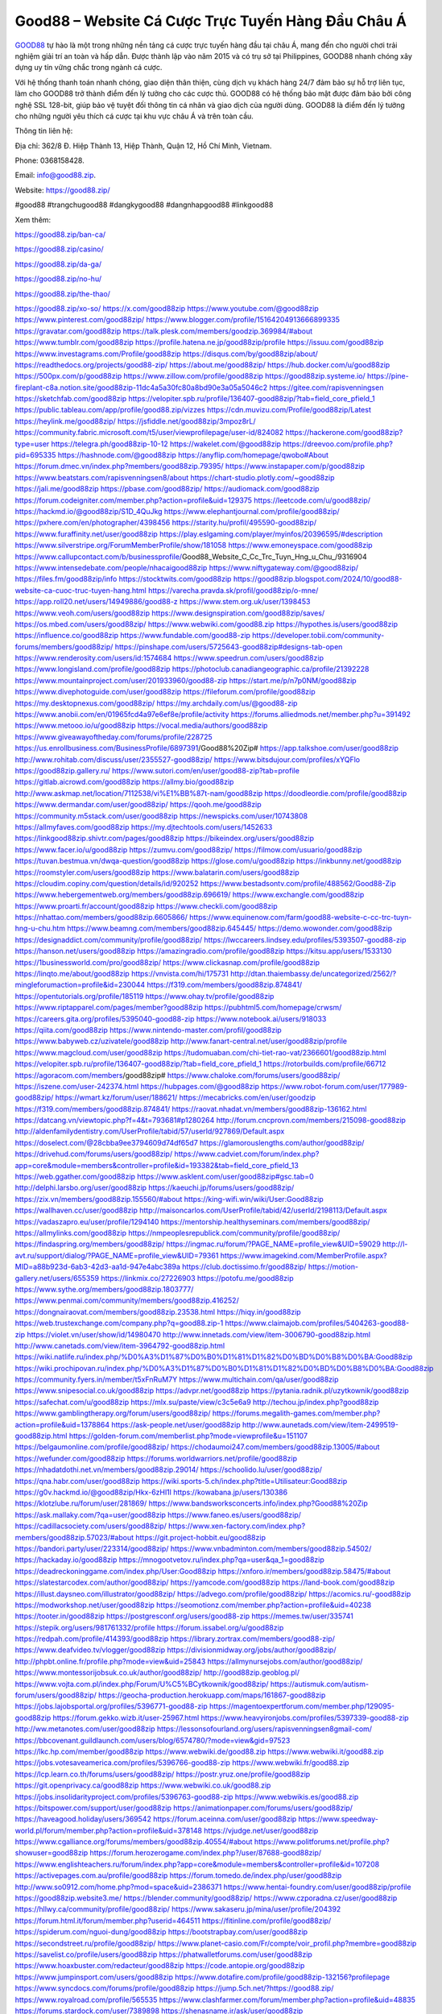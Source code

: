 Good88 – Website Cá Cược Trực Tuyến Hàng Đầu Châu Á
===================================

`GOOD88 <https://good88.zip/>`_ tự hào là một trong những nền tảng cá cược trực tuyến hàng đầu tại châu Á, mang đến cho người chơi trải nghiệm giải trí an toàn và hấp dẫn. Được thành lập vào năm 2015 và có trụ sở tại Philippines, GOOD88 nhanh chóng xây dựng uy tín vững chắc trong ngành cá cược. 

Với hệ thống thanh toán nhanh chóng, giao diện thân thiện, cùng dịch vụ khách hàng 24/7 đảm bảo sự hỗ trợ liên tục, làm cho GOOD88 trở thành điểm đến lý tưởng cho các cược thủ. GOOD88 có hệ thống bảo mật được đảm bảo bởi công nghệ SSL 128-bit, giúp bảo vệ tuyệt đối thông tin cá nhân và giao dịch của người dùng. GOOD88 là điểm đến lý tưởng cho những người yêu thích cá cược tại khu vực châu Á và trên toàn cầu.

Thông tin liên hệ: 

Địa chỉ: 362/8 Đ. Hiệp Thành 13, Hiệp Thành, Quận 12, Hồ Chí Minh, Vietnam. 

Phone: 0368158428. 

Email: info@good88.zip. 

Website: https://good88.zip/ 

#good88 #trangchugood88 #dangkygood88 #dangnhapgood88 #linkgood88

Xem thêm:

https://good88.zip/ban-ca/

https://good88.zip/casino/

https://good88.zip/da-ga/

https://good88.zip/no-hu/

https://good88.zip/the-thao/

https://good88.zip/xo-so/
https://x.com/good88zip
https://www.youtube.com/@good88zip
https://www.pinterest.com/good88zip/
https://www.blogger.com/profile/15164204913666899335
https://gravatar.com/good88zip
https://talk.plesk.com/members/goodzip.369984/#about
https://www.tumblr.com/good88zip
https://profile.hatena.ne.jp/good88zip/profile
https://issuu.com/good88zip
https://www.investagrams.com/Profile/good88zip
https://disqus.com/by/good88zip/about/
https://readthedocs.org/projects/good88-zip/
https://about.me/good88zip/
https://hub.docker.com/u/good88zip
https://500px.com/p/good88zip
https://www.zillow.com/profile/good88zip
https://good88zip.systeme.io/
https://pine-fireplant-c8a.notion.site/good88zip-11dc4a5a30fc80a8bd90e3a05a5046c2
https://gitee.com/rapisvenningsen
https://sketchfab.com/good88zip
https://velopiter.spb.ru/profile/136407-good88zip/?tab=field_core_pfield_1
https://public.tableau.com/app/profile/good88.zip/vizzes
https://cdn.muvizu.com/Profile/good88zip/Latest
https://heylink.me/good88zip/
https://jsfiddle.net/good88zip/3mpoz8rL/
https://community.fabric.microsoft.com/t5/user/viewprofilepage/user-id/824082
https://hackerone.com/good88zip?type=user
https://telegra.ph/good88zip-10-12
https://wakelet.com/@good88zip
https://dreevoo.com/profile.php?pid=695335
https://hashnode.com/@good88zip
https://anyflip.com/homepage/qwobo#About
https://forum.dmec.vn/index.php?members/good88zip.79395/
https://www.instapaper.com/p/good88zip
https://www.beatstars.com/rapisvenningsen8/about
https://chart-studio.plotly.com/~good88zip
https://jali.me/good88zip
https://pbase.com/good88zip/
https://audiomack.com/good88zip
https://forum.codeigniter.com/member.php?action=profile&uid=129375
https://leetcode.com/u/good88zip/
https://hackmd.io/@good88zip/S1D_4QuJkg
https://www.elephantjournal.com/profile/good88zip/
https://pxhere.com/en/photographer/4398456
https://starity.hu/profil/495590-good88zip/
https://www.furaffinity.net/user/good88zip
https://play.eslgaming.com/player/myinfos/20396595/#description
https://www.silverstripe.org/ForumMemberProfile/show/181058
https://www.emoneyspace.com/good88zip
https://www.callupcontact.com/b/businessprofile/Good88_Website_C_Cc_Trc_Tuyn_Hng_u_Chu_/9316904
https://www.intensedebate.com/people/nhacaigood88zip
https://www.niftygateway.com/@good88zip/
https://files.fm/good88zip/info
https://stocktwits.com/good88zip
https://good88zip.blogspot.com/2024/10/good88-website-ca-cuoc-truc-tuyen-hang.html
https://varecha.pravda.sk/profil/good88zip/o-mne/
https://app.roll20.net/users/14949886/good88-z
https://www.stem.org.uk/user/1398453
https://www.veoh.com/users/good88zip
https://www.designspiration.com/good88zip/saves/
https://os.mbed.com/users/good88zip/
https://www.webwiki.com/good88.zip
https://hypothes.is/users/good88zip
https://influence.co/good88zip
https://www.fundable.com/good88-zip
https://developer.tobii.com/community-forums/members/good88zip/
https://pinshape.com/users/5725643-good88zip#designs-tab-open
https://www.renderosity.com/users/id:1574684
https://www.speedrun.com/users/good88zip
https://www.longisland.com/profile/good88zip
https://photoclub.canadiangeographic.ca/profile/21392228
https://www.mountainproject.com/user/201933960/good88-zip
https://start.me/p/n7p0NM/good88zip
https://www.divephotoguide.com/user/good88zip
https://fileforum.com/profile/good88zip
https://my.desktopnexus.com/good88zip/
https://my.archdaily.com/us/@good88-zip
https://www.anobii.com/en/01965fcd4a97e6ef8e/profile/activity
https://forums.alliedmods.net/member.php?u=391492
https://www.metooo.io/u/good88zip
https://vocal.media/authors/good88zip
https://www.giveawayoftheday.com/forums/profile/228725
https://us.enrollbusiness.com/BusinessProfile/6897391/Good88%20Zip#
https://app.talkshoe.com/user/good88zip
http://www.rohitab.com/discuss/user/2355527-good88zip/
https://www.bitsdujour.com/profiles/xYQFlo
https://good88zip.gallery.ru/
https://www.sutori.com/en/user/good88-zip?tab=profile
https://gitlab.aicrowd.com/good88zip
https://allmy.bio/good88zip
http://www.askmap.net/location/7112538/vi%E1%BB%87t-nam/good88zip
https://doodleordie.com/profile/good88zip
https://www.dermandar.com/user/good88zip/
https://qooh.me/good88zip
https://community.m5stack.com/user/good88zip
https://newspicks.com/user/10743808
https://allmyfaves.com/good88zip
https://my.djtechtools.com/users/1452633
https://linkgood88zip.shivtr.com/pages/good88zip
https://bikeindex.org/users/good88zip
https://www.facer.io/u/good88zip
https://zumvu.com/good88zip/
https://filmow.com/usuario/good88zip
https://tuvan.bestmua.vn/dwqa-question/good88zip
https://glose.com/u/good88zip
https://inkbunny.net/good88zip
https://roomstyler.com/users/good88zip
https://www.balatarin.com/users/good88zip
https://cloudim.copiny.com/question/details/id/920252
https://www.bestadsontv.com/profile/488562/Good88-Zip
https://www.hebergementweb.org/members/good88zip.696619/
https://www.exchangle.com/good88zip
https://www.proarti.fr/account/good88zip
https://www.checkli.com/good88zip
https://nhattao.com/members/good88zip.6605866/
https://www.equinenow.com/farm/good88-website-c-cc-trc-tuyn-hng-u-chu.htm
https://www.beamng.com/members/good88zip.645445/
https://demo.wowonder.com/good88zip
https://designaddict.com/community/profile/good88zip/
https://lwccareers.lindsey.edu/profiles/5393507-good88-zip
https://hanson.net/users/good88zip
https://amazingradio.com/profile/good88zip
https://kitsu.app/users/1533130
https://1businessworld.com/pro/good88zip/
https://www.clickasnap.com/profile/good88zip
https://linqto.me/about/good88zip
https://vnvista.com/hi/175731
http://dtan.thaiembassy.de/uncategorized/2562/?mingleforumaction=profile&id=230044
https://f319.com/members/good88zip.874841/
https://opentutorials.org/profile/185119
https://www.ohay.tv/profile/good88zip
https://www.riptapparel.com/pages/member?good88zip
https://pubhtml5.com/homepage/crwsm/
https://careers.gita.org/profiles/5395040-good88-zip
https://www.notebook.ai/users/918033
https://qiita.com/good88zip
https://www.nintendo-master.com/profil/good88zip
https://www.babyweb.cz/uzivatele/good88zip
http://www.fanart-central.net/user/good88zip/profile
https://www.magcloud.com/user/good88zip
https://tudomuaban.com/chi-tiet-rao-vat/2366601/good88zip.html
https://velopiter.spb.ru/profile/136407-good88zip/?tab=field_core_pfield_1
https://rotorbuilds.com/profile/66712
https://agoracom.com/members/good88zip#
https://www.chaloke.com/forums/users/good88zip/
https://iszene.com/user-242374.html
https://hubpages.com/@good88zip
https://www.robot-forum.com/user/177989-good88zip/
https://wmart.kz/forum/user/188621/
https://mecabricks.com/en/user/goodzip
https://f319.com/members/good88zip.874841/
https://raovat.nhadat.vn/members/good88zip-136162.html
https://datcang.vn/viewtopic.php?f=4&t=793681#p1280264
http://forum.cncprovn.com/members/215098-good88zip
http://aldenfamilydentistry.com/UserProfile/tabid/57/userId/927869/Default.aspx
https://doselect.com/@28cbba9ee3794609d74df65d7
https://glamorouslengths.com/author/good88zip/
https://drivehud.com/forums/users/good88zip/
https://www.cadviet.com/forum/index.php?app=core&module=members&controller=profile&id=193382&tab=field_core_pfield_13
https://web.ggather.com/good88zip
https://www.asklent.com/user/good88zip#gsc.tab=0
http://delphi.larsbo.org/user/good88zip
https://kaeuchi.jp/forums/users/good88zip/
https://zix.vn/members/good88zip.155560/#about
https://king-wifi.win/wiki/User:Good88zip
https://wallhaven.cc/user/good88zip
http://maisoncarlos.com/UserProfile/tabid/42/userId/2198113/Default.aspx
https://vadaszapro.eu/user/profile/1294140
https://mentorship.healthyseminars.com/members/good88zip/
https://allmylinks.com/good88zip
https://nmpeoplesrepublick.com/community/profile/good88zip/
https://findaspring.org/members/good88zip/
https://ingmac.ru/forum/?PAGE_NAME=profile_view&UID=59029
http://l-avt.ru/support/dialog/?PAGE_NAME=profile_view&UID=79361
https://www.imagekind.com/MemberProfile.aspx?MID=a88b923d-6ab3-42d3-aa1d-947e4abc389a
https://club.doctissimo.fr/good88zip/
https://motion-gallery.net/users/655359
https://linkmix.co/27226903
https://potofu.me/good88zip
https://www.sythe.org/members/good88zip.1803777/
https://www.penmai.com/community/members/good88zip.416252/
https://dongnairaovat.com/members/good88zip.23538.html
https://hiqy.in/good88zip
https://web.trustexchange.com/company.php?q=good88.zip-1
https://www.claimajob.com/profiles/5404263-good88-zip
https://violet.vn/user/show/id/14980470
http://www.innetads.com/view/item-3006790-good88zip.html
http://www.canetads.com/view/item-3964792-good88zip.html
https://wiki.natlife.ru/index.php/%D0%A3%D1%87%D0%B0%D1%81%D1%82%D0%BD%D0%B8%D0%BA:Good88zip
https://wiki.prochipovan.ru/index.php/%D0%A3%D1%87%D0%B0%D1%81%D1%82%D0%BD%D0%B8%D0%BA:Good88zip
https://community.fyers.in/member/t5xFnRuM7Y
https://www.multichain.com/qa/user/good88zip
https://www.snipesocial.co.uk/good88zip
https://advpr.net/good88zip
https://pytania.radnik.pl/uzytkownik/good88zip
https://safechat.com/u/good88zip
https://mlx.su/paste/view/c3c5e6a9
http://techou.jp/index.php?good88zip
https://www.gamblingtherapy.org/forum/users/good88zip/
https://forums.megalith-games.com/member.php?action=profile&uid=1378864
https://ask-people.net/user/good88zip
http://www.aunetads.com/view/item-2499519-good88zip.html
https://golden-forum.com/memberlist.php?mode=viewprofile&u=151107
https://belgaumonline.com/profile/good88zip/
https://chodaumoi247.com/members/good88zip.13005/#about
https://wefunder.com/good88zip
https://forums.worldwarriors.net/profile/good88zip
https://nhadatdothi.net.vn/members/good88zip.29014/
https://schoolido.lu/user/good88zip/
https://qna.habr.com/user/good88zip
https://wiki.sports-5.ch/index.php?title=Utilisateur:Good88zip
https://g0v.hackmd.io/@good88zip/Hkx-6zHl1l
https://kowabana.jp/users/130386
https://klotzlube.ru/forum/user/281869/
https://www.bandsworksconcerts.info/index.php?Good88%20Zip
https://ask.mallaky.com/?qa=user/good88zip
https://www.faneo.es/users/good88zip/
https://cadillacsociety.com/users/good88zip/
https://www.xen-factory.com/index.php?members/good88zip.57023/#about
https://git.project-hobbit.eu/good88zip
https://bandori.party/user/223314/good88zip/
https://www.vnbadminton.com/members/good88zip.54502/
https://hackaday.io/good88zip
https://mnogootvetov.ru/index.php?qa=user&qa_1=good88zip
https://deadreckoninggame.com/index.php/User:Good88zip
https://xnforo.ir/members/good88zip.58475/#about
https://slatestarcodex.com/author/good88zip/
https://yamcode.com/good88zip
https://land-book.com/good88zip
https://illust.daysneo.com/illustrator/good88zip/
https://advego.com/profile/good88zip/
https://acomics.ru/-good88zip
https://modworkshop.net/user/good88zip
https://seomotionz.com/member.php?action=profile&uid=40238
https://tooter.in/good88zip
https://postgresconf.org/users/good88-zip
https://memes.tw/user/335741
https://stepik.org/users/981761332/profile
https://forum.issabel.org/u/good88zip
https://redpah.com/profile/414393/good88zip
https://library.zortrax.com/members/good88-zip/
https://www.deafvideo.tv/vlogger/good88zip
https://divisionmidway.org/jobs/author/good88zip/
http://phpbt.online.fr/profile.php?mode=view&uid=25843
https://allmynursejobs.com/author/good88zip/
https://www.montessorijobsuk.co.uk/author/good88zip/
http://good88zip.geoblog.pl/
https://www.vojta.com.pl/index.php/Forum/U%C5%BCytkownik/good88zip/
https://autismuk.com/autism-forum/users/good88zip/
https://geocha-production.herokuapp.com/maps/161867-good88zip
https://jobs.lajobsportal.org/profiles/5396771-good88-zip
https://magentoexpertforum.com/member.php/129095-good88zip
https://forum.gekko.wizb.it/user-25967.html
https://www.heavyironjobs.com/profiles/5397339-good88-zip
http://ww.metanotes.com/user/good88zip
https://lessonsofourland.org/users/rapisvenningsen8gmail-com/
https://bbcovenant.guildlaunch.com/users/blog/6574780/?mode=view&gid=97523
https://lkc.hp.com/member/good88zip
https://www.webwiki.de/good88.zip
https://www.webwiki.it/good88.zip
https://jobs.votesaveamerica.com/profiles/5396766-good88-zip
https://www.webwiki.fr/good88.zip
https://lcp.learn.co.th/forums/users/good88zip/
https://postr.yruz.one/profile/good88zip
https://git.openprivacy.ca/good88zip
https://www.webwiki.co.uk/good88.zip
https://jobs.insolidarityproject.com/profiles/5396763-good88-zip
https://www.webwikis.es/good88.zip
https://bitspower.com/support/user/good88zip
https://animationpaper.com/forums/users/good88zip/
https://haveagood.holiday/users/369542
https://forum.aceinna.com/user/good88zip
https://www.speedway-world.pl/forum/member.php?action=profile&uid=378148
https://vjudge.net/user/good88zip
https://www.cgalliance.org/forums/members/good88zip.40554/#about
https://www.politforums.net/profile.php?showuser=good88zip
https://forum.herozerogame.com/index.php?/user/87688-good88zip/
https://www.englishteachers.ru/forum/index.php?app=core&module=members&controller=profile&id=107208
https://activepages.com.au/profile/good88zip
https://forum.tomedo.de/index.php/user/good88zip
http://www.so0912.com/home.php?mod=space&uid=2386371
https://www.hentai-foundry.com/user/good88zip/profile
https://good88zip.website3.me/
https://blender.community/good88zip/
https://www.czporadna.cz/user/good88zip
https://hllwy.ca/community/profile/good88zip/
https://www.sakaseru.jp/mina/user/profile/204392
https://forum.html.it/forum/member.php?userid=464511
https://fitinline.com/profile/good88zip/
https://spiderum.com/nguoi-dung/good88zip
https://bootstrapbay.com/user/good88zip
https://secondstreet.ru/profile/good88zip/
https://www.planet-casio.com/Fr/compte/voir_profil.php?membre=good88zip
https://savelist.co/profile/users/good88zip
https://phatwalletforums.com/user/good88zip
https://www.hoaxbuster.com/redacteur/good88zip
https://code.antopie.org/good88zip
https://www.jumpinsport.com/users/good88zip
https://www.dotafire.com/profile/good88zip-132156?profilepage
https://www.syncdocs.com/forums/profile/good88zip
https://jump.5ch.net/?https://good88.zip/
https://www.royalroad.com/profile/565535
https://www.clashfarmer.com/forum/member.php?action=profile&uid=48835
https://forums.stardock.com/user/7389898
https://shenasname.ir/ask/user/good88zip
http://web.symbol.rs/forum/member.php?action=profile&uid=806750
https://www.pearltrees.com/good88zip/item663676196
https://socialtrain.stage.lithium.com/t5/user/viewprofilepage/user-id/103639
https://gitlab.com/good88zip
https://www.mindmeister.com/app/map/3470243757?t=anEFipSHQx
https://wikizilla.org/wiki/User:Good88zip
https://community.enrgtech.co.uk/forums/users/good88zip/
https://www.mapleprimes.com/users/good88zip
https://www.chordie.com/forum/profile.php?id=2080928
https://samkey.org/forum/member.php?304582-good88zip
https://www.zerohedge.com/user/XWq4uMLE4xUwhNwxefLFmy3VoU93
https://magic.ly/good88zip/Good88-Zip
https://next.nexusmods.com/profile/good88zip/about-me
https://www.bmwpower.lv/user.php?u=good88zip
https://vietnam.net.vn/members/good88zip.27718/
https://makersplace.com/good88zip/about
https://yoo.rs/@good88zip
http://snstheme.com/forums/users/good88zip/
https://portfolium.com/good88zip
https://www.blackhatworld.com/members/good88zip.2025029/
https://medibang.com/author/26770761/
https://app.geniusu.com/users/2534051
https://www.socialbookmarkssite.com/user/good88zip/
https://phijkchu.com/a/good88zip/video-channels
https://www.slideserve.com/good88zip
https://www.gta5-mods.com/users/good88zip
https://experiment.com/users/good88zip
https://fontstruct.com/fontstructions/show/2554550/good88-zip
https://profiles.delphiforums.com/n/pfx/profile.aspx?webtag=dfpprofile000&userId=1891237406
https://reactos.org/forum/memberlist.php?mode=viewprofile&u=114269
https://6giay.vn/members/good88zip.98782/
https://forums.servethehome.com/index.php?members/good88zip.129356/
https://www.growkudos.com/profile/good88_zip
https://confengine.com/user/good88zip
https://mstdn.business/@good88zip
https://tabelog.com/rvwr/good88zip/prof/
https://forum.repetier.com/profile/good88zip
https://forum.skullgirlsmobile.com/members/good88zip.59229/
https://www.remoteworker.co.uk/profiles/5402274-good88-zip
https://www.access-programmers.co.uk/forums/members/good88zip.170009/
https://forum.rodina-rp.com/members/287538/
https://vozer.net/members/good88zip.15209/
https://travel98.com/member/141661
https://bulios.com/@good88zip
https://www.capakaspa.info/forums-echecs/utilisateurs/good88zip/
https://snippet.host/njyaop
https://timdaily.vn/members/good88zip.90548/
https://wikifab.org/wiki/Utilisateur:Good88zip
https://www.ebluejay.com/feedbacks/view_feedback/good88zip
https://www.moshpyt.com/user/good88zip
https://www.plotterusati.it/user/good88zip
https://www.null-scripts.net/members/goodzip.107879/
https://app.impactplus.com/users/good88-zip
https://forum.fluig.com/users/38846/good88zip
https://kerbalx.com/good88zip
https://app.hellothematic.com/creator/profile/899982
https://manga-no.com/@good88zip/profile
https://backloggery.com/good88zip
https://www.edna.cz/uzivatele/good88zip/
https://tmcon-llc.com/members/good88zip/profile/
https://www.recepti.com/profile/view/105945
https://whyp.it/users/38785/good88zip
https://tekkenmods.com/user/95248/good88zip
https://niadd.com/article/1254618.html
https://galleria.emotionflow.com/139012/712318.html
https://estar.jp/users/1711502341
https://makeagif.com/user/good88zip?ref=JtMR7q
https://community.orbitonline.com/users/good88zip/
http://jobs.emiogp.com/author/good88zip/
https://gitlab.mister-muffin.de/good88zip
https://eo-college.org/members/good88zip/
https://olderworkers.com.au/author/rapisvenningsen8gmail-com/
https://mez.ink/good88zip
https://www.sidefx.com/profile/good88zip/
https://www.foriio.com/good88zip
https://www.skool.com/@good-zip-6439
https://jobs.suncommunitynews.com/profiles/5402209-good88-zip
https://touchbase.id/good88zip
https://igli.me/good88zip
https://eyecandid.io/user/Good88Zip-10087051/gallery
https://perftile.art/users/good88zip
https://good88zip.livepositively.com/
https://www.skypixel.com/users/djiuser-xsbrsknsjdrb
https://robertsspaceindustries.com/citizens/good88zip
https://www.jobscoop.org/profiles/5402345-good88-zip
https://jobs.landscapeindustrycareers.org/profiles/5402371-good88-zip
https://support.smartplugins.info/forums/users/good88zip/
https://www.fintact.io/user/good88zip
https://forum.spacedesk.net/forums/users/good88zip/
https://sciter.com/forums/users/good88zip/
https://commu.nosv.org/p/good88zip
https://lessons.drawspace.com/post/789730/good88-zip
https://linknox.com/good88zip
https://ask.embedded-wizard.de/user/good88zip
https://jobs.windomnews.com/profiles/5402555-good88-zip
https://www.pesgaming.com/index.php?members/good88zip.334255/#about
https://forum.pivx.org/members/good88zip.21621/#about
https://savee.it/trangchugood88/
https://contest.embarcados.com.br/membro/good88-zip/
https://eso-hub.com/en/users/27302/good88zip
https://forum-mechanika.pl/members/good88zip.296208/#about
https://boredofstudies.org/members/good88zip.1611406759/#about
https://good88zip.stck.me/
https://log.concept2.com/profile/2433712
https://jobs.njota.org/profiles/5402579-good88-zip
https://jobs.asoprs.org/profiles/5402585-good88-zip
https://jobs.westerncity.com/profiles/5402614-good88-zip
https://www.sideprojectors.com/user/profile/112100
https://app.waterrangers.ca/users/63681/about#about-anchor
https://songdew.com/good88zip
https://veteransbusinessnetwork.com/profile/good88zip
https://blog.cishost.ru/profile/good88zip/
https://forumketoan.com/members/good88zip.17827/#about
https://manacube.com/members/good88zip.234994/#about
https://hub.vroid.com/en/users/110438983
https://community.claris.com/en/s/profile/005Vy00000470AfIAI
https://rukum.kejati-aceh.go.id/user/good88zip
https://usdinstitute.com/forums/users/good88zip/
https://gegenstimme.tv/c/good88zip_channel/videos
https://www.horseracingnation.com/user/good88zip
https://monocil.jp/users/good88zip/
https://www.pcspecialist.co.uk/forums/members/good88zip.204242/#about
https://samplefocus.com/users/good88-zip
https://www.se7ensins.com/members/good88zip.1682422/#about
https://photosynthesis.bg/user/art/good88zip.html
https://protocol.ooo/ja/users/good88-zip
https://www.eso-database.com/en/user/good88zip
https://geniidata.com/user/good88zip
https://tomes.tchncs.de/user/good88zip
https://l2top.co/forum/members/good88zip.63832/
https://www.question-ksa.com/user/good88zip
https://www.songback.com/profile/6802/about
https://war-lords.net/forum/user-36438.html
https://www.openlb.net/forum/users/good88zip/
https://aiforkids.in/qa/user/good88zip
https://forum.citadel.one/user/good88zip
https://rfc.stitcher.io/profile/good88zip
https://djrankings.org/profile-good88zip
https://xiaopan.co/forums/members/good88zip.171795/
https://smuttlewerk.de/forum/profile/good88zip
https://www.sciencebee.com.bd/qna/user/good88zip
https://truckymods.io/user/277711
https://hintstock.com/hint/users/good88zip/
https://www.realitymod.com/forum/member.php?u=116669
https://www.catapulta.me/users/good88zip
https://iplogger.org/logger/tQTV4cUDFkWc/
https://blog.ss-blog.jp/_pages/mobile/step/index?u=https://good88.zip/
https://linksta.cc/@good88zip
https://linkstack.lgbt/@good88zip
https://protistologists.org/forums/users/good88zip/
https://codeandsupply.co/users/WHWmf5ymrt5xKA
https://propterest.com.au/user/23237/good88zip
https://abetterindustrial.com/author/good88zip/
https://www.postman.com/good88zip
https://moparwiki.win/wiki/User:Good88zip
https://algowiki.win/wiki/User:Good88zip
https://timeoftheworld.date/wiki/User:Good88zip
https://humanlove.stream/wiki/User:Good88zip
https://digitaltibetan.win/wiki/User:Good88zip
https://funsilo.date/wiki/User:Good88zip
https://fkwiki.win/wiki/User:Good88zip
https://bitbin.it/49RQLmEc/
https://www.palscity.com/good88zip
https://macro.market/company/good88zip
https://baskadia.com/user/esag
https://boersen.oeh-salzburg.at/author/good88zip/
https://skiomusic.com/good88zip
https://www.recentstatus.com/good88zip
https://www.valinor.com.br/forum/usuario/good88zip.126470/#about
https://abp.io/community/members/good88zip
https://www.blackhatprotools.info/member.php?202132-good88zip
https://historydb.date/wiki/User:Good88zip
https://www.buzzbii.com/good88zip
https://cointr.ee/good88zip
https://www.laundrynation.com/community/profile/good88zip/
https://www.storenvy.com/good88zip
https://cuchichi.es/author/good88zip/
https://muabanhaiduong.com/members/good88zip.12214/#about
https://axistory.com/good88zip
https://qa.laodongzu.com/?qa=user/good88zip
https://forum.profa.ne/user/good88zip
https://www.twitch.tv/good88zip/about
http://www.worldchampmambo.com/UserProfile/tabid/42/userId/400695/Default.aspx
http://wiki.diamonds-crew.net/index.php?title=Benutzer:Good88_Zip
https://3rd-strike.com/author/good88zip/
https://linktr.ee/good88zip
https://vcook.jp/users/11604
https://community.wibutler.com/user/good88zip
https://themecentury.com/forums/users/good88zip/
https://theflatearth.win/wiki/User:Good88zip
https://ranktribe.com/profile/good88zip
https://developers.maxon.net/forum/user/good88zip
https://aspiriamc.com/members/good88zip.43740/#about
https://theafricavoice.com/profile/good88zip
https://www.phraseum.com/user/45402
https://forum.lexulous.com/user/good88zip
https://gitlab.vuhdo.io/good88zip
https://akniga.org/profile/692006-good88zip/
https://www.chichi-pui.com/users/good88zip/
https://www.bitchute.com/channel/bVwPqg20DWZH
https://good88zip.bandcamp.com/album/good88zip
https://good88zip.webflow.io/
https://www.producthunt.com/@good88zip
http://resurrection.bungie.org/forum/index.pl?profile=good88zip
https://www.walkscore.com/people/153777510918/good88zip
https://forum.melanoma.org/user/good88zip/profile/
https://www.diigo.com/profile/good88zip
https://forum.acronis.com/it/user/734255
https://s.id/good88zip
https://writexo.com/share/vwggim72
https://app.scholasticahq.com/scholars/347770-good88-zip
https://www.bandlab.com/good88zip
https://codex.core77.com/users/good88zip
https://good88zip.hashnode.dev/good88zip
https://scrapbox.io/good88zip/good88zip
https://glitch.com/@good88zip
https://justpaste.it/u/good88zip
https://fliphtml5.com/homepage/wcbeu/good88zip/
https://muare.vn/shop/good88zip/838558
https://www.akaqa.com/account/profile/19191672366
https://taylorhicks.ning.com/profile/good88zip
https://www.buzzsprout.com/2101801/episodes/15895112-good88-zip
https://podcastaddict.com/episode/https%3A%2F%2Fwww.buzzsprout.com%2F2101801%2Fepisodes%2F15895112-good88-zip.mp3&podcastId=4475093
https://www.podfriend.com/podcast/elinor-salcedo/episode/Buzzsprout-15895112/
https://hardanreidlinglbeu.wixsite.com/elinor-salcedo/podcast/episode/7c7e48a4/good88zip
https://curiocaster.com/podcast/pi6385247/28999111757
https://fountain.fm/episode/d98UY3dLi8nOTRAPEAW5
https://castbox.fm/episode/good88.zip-id5445226-id743161829
https://www.podchaser.com/podcasts/elinor-salcedo-5339040/episodes/good88zip-226433804
https://plus.rtl.de/podcast/elinor-salcedo-wy64ydd31evk2/good88zip-3pmh9lummvp2o
https://podbay.fm/p/elinor-salcedo/e/1728475200
https://www.ivoox.com/en/good88-zip-audios-mp3_rf_134655254_1.html
https://www.listennotes.com/podcasts/elinor-salcedo/good88zip-EJ6p9Vf5DwI/
https://goodpods.com/podcasts/elinor-salcedo-257466/good88zip-75907674
https://www.iheart.com/podcast/269-elinor-salcedo-115585662/episode/good88zip-225375188/
https://www.deezer.com/fr/episode/678226741
https://open.spotify.com/episode/7J9xbJin4RqmD1PE9Sa7UL?si=q0d5wnlnR_euhnpcSkm2Gg
https://podcastindex.org/podcast/6385247?episode=28999111757
https://player.fm/series/elinor-salcedo/good88zip
https://podtail.com/podcast/corey-alonzo/good88-zip/
https://elinorsalcedo.substack.com/p/good88zip-b96
https://www.steno.fm/show/77680b6e-8b07-53ae-bcab-9310652b155c/episode/QnV6enNwcm91dC0xNTg5NTExMg==
https://podverse.fm/fr/episode/y-qjgjwya
https://app.podcastguru.io/podcast/elinor-salcedo-1688863333/episode/good88-zip-b91d3b84ff7ead8a482607d8e18c80f5
https://podcasts-francais.fr/podcast/corey-alonzo/good88-zip
https://irepod.com/podcast/corey-alonzo/good88-zip
https://australian-podcasts.com/podcast/corey-alonzo/good88-zip
https://toppodcasts.be/podcast/corey-alonzo/good88-zip
https://canadian-podcasts.com/podcast/corey-alonzo/good88-zip
https://uk-podcasts.co.uk/podcast/corey-alonzo/good88-zip
https://deutschepodcasts.de/podcast/corey-alonzo/good88-zip
https://nederlandse-podcasts.nl/podcast/corey-alonzo/good88-zip
https://american-podcasts.com/podcast/corey-alonzo/good88-zip
https://norske-podcaster.com/podcast/corey-alonzo/good88-zip
https://danske-podcasts.dk/podcast/corey-alonzo/good88-zip
https://italia-podcast.it/podcast/corey-alonzo/good88-zip
https://podmailer.com/podcast/corey-alonzo/good88-zip
https://podcast-espana.es/podcast/corey-alonzo/good88-zip
https://suomalaiset-podcastit.fi/podcast/corey-alonzo/good88-zip
https://indian-podcasts.com/podcast/corey-alonzo/good88-zip
https://poddar.se/podcast/corey-alonzo/good88-zip
https://nzpod.co.nz/podcast/corey-alonzo/good88-zip
https://pod.pe/podcast/corey-alonzo/good88-zip
https://podcast-chile.com/podcast/corey-alonzo/good88-zip
https://podcast-colombia.co/podcast/corey-alonzo/good88-zip
https://podcasts-brasileiros.com/podcast/corey-alonzo/good88-zip
https://podcast-mexico.mx/podcast/corey-alonzo/good88-zip
https://music.amazon.com/podcasts/ef0d1b1b-8afc-4d07-b178-4207746410b2/episodes/57254e0a-928e-4f8d-8aad-98763711c45b/elinor-salcedo-good88-zip
https://music.amazon.co.jp/podcasts/ef0d1b1b-8afc-4d07-b178-4207746410b2/episodes/57254e0a-928e-4f8d-8aad-98763711c45b/elinor-salcedo-good88-zip
https://music.amazon.de/podcasts/ef0d1b1b-8afc-4d07-b178-4207746410b2/episodes/57254e0a-928e-4f8d-8aad-98763711c45b/elinor-salcedo-good88-zip
https://music.amazon.co.uk/podcasts/ef0d1b1b-8afc-4d07-b178-4207746410b2/episodes/57254e0a-928e-4f8d-8aad-98763711c45b/elinor-salcedo-good88-zip
https://music.amazon.fr/podcasts/ef0d1b1b-8afc-4d07-b178-4207746410b2/episodes/57254e0a-928e-4f8d-8aad-98763711c45b/elinor-salcedo-good88-zip
https://music.amazon.ca/podcasts/ef0d1b1b-8afc-4d07-b178-4207746410b2/episodes/57254e0a-928e-4f8d-8aad-98763711c45b/elinor-salcedo-good88-zip
https://music.amazon.in/podcasts/ef0d1b1b-8afc-4d07-b178-4207746410b2/episodes/57254e0a-928e-4f8d-8aad-98763711c45b/elinor-salcedo-good88-zip
https://music.amazon.it/podcasts/ef0d1b1b-8afc-4d07-b178-4207746410b2/episodes/57254e0a-928e-4f8d-8aad-98763711c45b/elinor-salcedo-good88-zip
https://music.amazon.es/podcasts/ef0d1b1b-8afc-4d07-b178-4207746410b2/episodes/57254e0a-928e-4f8d-8aad-98763711c45b/elinor-salcedo-good88-zip
https://music.amazon.com.br/podcasts/ef0d1b1b-8afc-4d07-b178-4207746410b2/episodes/57254e0a-928e-4f8d-8aad-98763711c45b/elinor-salcedo-good88-zip
https://music.amazon.com.au/podcasts/ef0d1b1b-8afc-4d07-b178-4207746410b2/episodes/57254e0a-928e-4f8d-8aad-98763711c45b/elinor-salcedo-good88-zip
https://podcasts.apple.com/us/podcast/good88-zip/id1688863333?i=1000672359388
https://podcasts.apple.com/bh/podcast/good88-zip/id1688863333?i=1000672359388
https://podcasts.apple.com/bw/podcast/good88-zip/id1688863333?i=1000672359388
https://podcasts.apple.com/cm/podcast/good88-zip/id1688863333?i=1000672359388
https://podcasts.apple.com/ci/podcast/good88-zip/id1688863333?i=1000672359388
https://podcasts.apple.com/eg/podcast/good88-zip/id1688863333?i=1000672359388
https://podcasts.apple.com/gw/podcast/good88-zip/id1688863333?i=1000672359388
https://podcasts.apple.com/in/podcast/good88-zip/id1688863333?i=1000672359388
https://podcasts.apple.com/il/podcast/good88-zip/id1688863333?i=1000672359388
https://podcasts.apple.com/jo/podcast/good88-zip/id1688863333?i=1000672359388
https://podcasts.apple.com/ke/podcast/good88-zip/id1688863333?i=1000672359388
https://podcasts.apple.com/kw/podcast/good88-zip/id1688863333?i=1000672359388
https://podcasts.apple.com/mg/podcast/good88-zip/id1688863333?i=1000672359388
https://podcasts.apple.com/ml/podcast/good88-zip/id1688863333?i=1000672359388
https://podcasts.apple.com/ma/podcast/good88-zip/id1688863333?i=1000672359388
https://podcasts.apple.com/mu/podcast/good88-zip/id1688863333?i=1000672359388
https://podcasts.apple.com/mz/podcast/good88-zip/id1688863333?i=1000672359388
https://podcasts.apple.com/ne/podcast/good88-zip/id1688863333?i=1000672359388
https://podcasts.apple.com/ng/podcast/good88-zip/id1688863333?i=1000672359388
https://podcasts.apple.com/om/podcast/good88-zip/id1688863333?i=1000672359388
https://podcasts.apple.com/qa/podcast/good88-zip/id1688863333?i=1000672359388
https://podcasts.apple.com/sa/podcast/good88-zip/id1688863333?i=1000672359388
https://podcasts.apple.com/sn/podcast/good88-zip/id1688863333?i=1000672359388
https://podcasts.apple.com/za/podcast/good88-zip/id1688863333?i=1000672359388
https://podcasts.apple.com/tn/podcast/good88-zip/id1688863333?i=1000672359388
https://podcasts.apple.com/ug/podcast/good88-zip/id1688863333?i=1000672359388
https://podcasts.apple.com/ae/podcast/good88-zip/id1688863333?i=1000672359388
https://podcasts.apple.com/au/podcast/good88-zip/id1688863333?i=1000672359388
https://podcasts.apple.com/hk/podcast/good88-zip/id1688863333?i=1000672359388
https://podcasts.apple.com/id/podcast/good88-zip/id1688863333?i=1000672359388
https://podcasts.apple.com/jp/podcast/good88-zip/id1688863333?i=1000672359388
https://podcasts.apple.com/kr/podcast/good88-zip/id1688863333?i=1000672359388
https://podcasts.apple.com/mo/podcast/good88-zip/id1688863333?i=1000672359388
https://podcasts.apple.com/my/podcast/good88-zip/id1688863333?i=1000672359388
https://podcasts.apple.com/nz/podcast/good88-zip/id1688863333?i=1000672359388
https://podcasts.apple.com/ph/podcast/good88-zip/id1688863333?i=1000672359388
https://podcasts.apple.com/sg/podcast/good88-zip/id1688863333?i=1000672359388
https://podcasts.apple.com/tw/podcast/good88-zip/id1688863333?i=1000672359388
https://podcasts.apple.com/th/podcast/good88-zip/id1688863333?i=1000672359388
https://podcasts.apple.com/vn/podcast/good88-zip/id1688863333?i=1000672359388
https://podcasts.apple.com/am/podcast/good88-zip/id1688863333?i=1000672359388
https://podcasts.apple.com/az/podcast/good88-zip/id1688863333?i=1000672359388
https://podcasts.apple.com/bg/podcast/good88-zip/id1688863333?i=1000672359388
https://podcasts.apple.com/cz/podcast/good88-zip/id1688863333?i=1000672359388
https://podcasts.apple.com/dk/podcast/good88-zip/id1688863333?i=1000672359388
https://podcasts.apple.com/de/podcast/good88-zip/id1688863333?i=1000672359388
https://podcasts.apple.com/ee/podcast/good88-zip/id1688863333?i=1000672359388
https://podcasts.apple.com/es/podcast/good88-zip/id1688863333?i=1000672359388
https://podcasts.apple.com/fr/podcast/good88-zip/id1688863333?i=1000672359388
https://podcasts.apple.com/ge/podcast/good88-zip/id1688863333?i=1000672359388
https://podcasts.apple.com/gr/podcast/good88-zip/id1688863333?i=1000672359388
https://podcasts.apple.com/hr/podcast/good88-zip/id1688863333?i=1000672359388
https://podcasts.apple.com/ie/podcast/good88-zip/id1688863333?i=1000672359388
https://podcasts.apple.com/it/podcast/good88-zip/id1688863333?i=1000672359388
https://podcasts.apple.com/kz/podcast/good88-zip/id1688863333?i=1000672359388
https://podcasts.apple.com/kg/podcast/good88-zip/id1688863333?i=1000672359388
https://podcasts.apple.com/lv/podcast/good88-zip/id1688863333?i=1000672359388
https://podcasts.apple.com/lt/podcast/good88-zip/id1688863333?i=1000672359388
https://podcasts.apple.com/lu/podcast/good88-zip/id1688863333?i=1000672359388
https://podcasts.apple.com/hu/podcast/good88-zip/id1688863333?i=1000672359388
https://podcasts.apple.com/mt/podcast/good88-zip/id1688863333?i=1000672359388
https://podcasts.apple.com/md/podcast/good88-zip/id1688863333?i=1000672359388
https://podcasts.apple.com/me/podcast/good88-zip/id1688863333?i=1000672359388
https://podcasts.apple.com/nl/podcast/good88-zip/id1688863333?i=1000672359388
https://podcasts.apple.com/mk/podcast/good88-zip/id1688863333?i=1000672359388
https://podcasts.apple.com/no/podcast/good88-zip/id1688863333?i=1000672359388
https://podcasts.apple.com/at/podcast/good88-zip/id1688863333?i=1000672359388
https://podcasts.apple.com/pl/podcast/good88-zip/id1688863333?i=1000672359388
https://podcasts.apple.com/pt/podcast/good88-zip/id1688863333?i=1000672359388
https://podcasts.apple.com/ro/podcast/good88-zip/id1688863333?i=1000672359388
https://podcasts.apple.com/ru/podcast/good88-zip/id1688863333?i=1000672359388
https://podcasts.apple.com/sk/podcast/good88-zip/id1688863333?i=1000672359388
https://podcasts.apple.com/si/podcast/good88-zip/id1688863333?i=1000672359388
https://podcasts.apple.com/fi/podcast/good88-zip/id1688863333?i=1000672359388
https://podcasts.apple.com/se/podcast/good88-zip/id1688863333?i=1000672359388
https://podcasts.apple.com/tj/podcast/good88-zip/id1688863333?i=1000672359388
https://podcasts.apple.com/tr/podcast/good88-zip/id1688863333?i=1000672359388
https://podcasts.apple.com/tm/podcast/good88-zip/id1688863333?i=1000672359388
https://podcasts.apple.com/ua/podcast/good88-zip/id1688863333?i=1000672359388
https://podcasts.apple.com/la/podcast/good88-zip/id1688863333?i=1000672359388
https://podcasts.apple.com/br/podcast/good88-zip/id1688863333?i=1000672359388
https://podcasts.apple.com/cl/podcast/good88-zip/id1688863333?i=1000672359388
https://podcasts.apple.com/co/podcast/good88-zip/id1688863333?i=1000672359388
https://podcasts.apple.com/mx/podcast/good88-zip/id1688863333?i=1000672359388
https://podcasts.apple.com/ca/podcast/good88-zip/id1688863333?i=1000672359388
https://podcasts.apple.com/podcast/good88-zip/id1688863333?i=1000672359388
https://chromewebstore.google.com/detail/honey-sucking-bird/pblnepiekfbljkhcccblilobeffejade
https://chromewebstore.google.com/detail/honey-sucking-bird/pblnepiekfbljkhcccblilobeffejade?hl=vi
https://chromewebstore.google.com/detail/honey-sucking-bird/pblnepiekfbljkhcccblilobeffejade?hl=ar
https://chromewebstore.google.com/detail/honey-sucking-bird/pblnepiekfbljkhcccblilobeffejade?hl=bg
https://chromewebstore.google.com/detail/honey-sucking-bird/pblnepiekfbljkhcccblilobeffejade?hl=bn
https://chromewebstore.google.com/detail/honey-sucking-bird/pblnepiekfbljkhcccblilobeffejade?hl=ca
https://chromewebstore.google.com/detail/honey-sucking-bird/pblnepiekfbljkhcccblilobeffejade?hl=cs
https://chromewebstore.google.com/detail/honey-sucking-bird/pblnepiekfbljkhcccblilobeffejade?hl=da
https://chromewebstore.google.com/detail/honey-sucking-bird/pblnepiekfbljkhcccblilobeffejade?hl=de
https://chromewebstore.google.com/detail/honey-sucking-bird/pblnepiekfbljkhcccblilobeffejade?hl=el
https://chromewebstore.google.com/detail/honey-sucking-bird/pblnepiekfbljkhcccblilobeffejade?hl=fa
https://chromewebstore.google.com/detail/honey-sucking-bird/pblnepiekfbljkhcccblilobeffejade?hl=fr
https://chromewebstore.google.com/detail/honey-sucking-bird/pblnepiekfbljkhcccblilobeffejade?hl=gsw
https://chromewebstore.google.com/detail/honey-sucking-bird/pblnepiekfbljkhcccblilobeffejade?hl=he
https://chromewebstore.google.com/detail/honey-sucking-bird/pblnepiekfbljkhcccblilobeffejade?hl=hi
https://chromewebstore.google.com/detail/honey-sucking-bird/pblnepiekfbljkhcccblilobeffejade?hl=hr
https://chromewebstore.google.com/detail/honey-sucking-bird/pblnepiekfbljkhcccblilobeffejade?hl=id
https://chromewebstore.google.com/detail/honey-sucking-bird/pblnepiekfbljkhcccblilobeffejade?hl=it
https://chromewebstore.google.com/detail/honey-sucking-bird/pblnepiekfbljkhcccblilobeffejade?hl=ja
https://chromewebstore.google.com/detail/honey-sucking-bird/pblnepiekfbljkhcccblilobeffejade?hl=lv
https://chromewebstore.google.com/detail/honey-sucking-bird/pblnepiekfbljkhcccblilobeffejade?hl=ms
https://chromewebstore.google.com/detail/honey-sucking-bird/pblnepiekfbljkhcccblilobeffejade?hl=no
https://chromewebstore.google.com/detail/honey-sucking-bird/pblnepiekfbljkhcccblilobeffejade?hl=pl
https://chromewebstore.google.com/detail/honey-sucking-bird/pblnepiekfbljkhcccblilobeffejade?hl=pt
https://chromewebstore.google.com/detail/honey-sucking-bird/pblnepiekfbljkhcccblilobeffejade?hl=pt_PT
https://chromewebstore.google.com/detail/honey-sucking-bird/pblnepiekfbljkhcccblilobeffejade?hl=ro
https://chromewebstore.google.com/detail/honey-sucking-bird/pblnepiekfbljkhcccblilobeffejade?hl=te
https://chromewebstore.google.com/detail/honey-sucking-bird/pblnepiekfbljkhcccblilobeffejade?hl=th
https://chromewebstore.google.com/detail/honey-sucking-bird/pblnepiekfbljkhcccblilobeffejade?hl=tr
https://chromewebstore.google.com/detail/honey-sucking-bird/pblnepiekfbljkhcccblilobeffejade?hl=uk
https://chromewebstore.google.com/detail/honey-sucking-bird/pblnepiekfbljkhcccblilobeffejade?hl=zh
https://chromewebstore.google.com/detail/honey-sucking-bird/pblnepiekfbljkhcccblilobeffejade?hl=zh_HK
https://chromewebstore.google.com/detail/honey-sucking-bird/pblnepiekfbljkhcccblilobeffejade?hl=fil
https://chromewebstore.google.com/detail/honey-sucking-bird/pblnepiekfbljkhcccblilobeffejade?hl=mr
https://chromewebstore.google.com/detail/honey-sucking-bird/pblnepiekfbljkhcccblilobeffejade?hl=sv
https://chromewebstore.google.com/detail/honey-sucking-bird/pblnepiekfbljkhcccblilobeffejade?hl=sk
https://chromewebstore.google.com/detail/honey-sucking-bird/pblnepiekfbljkhcccblilobeffejade?hl=sl
https://chromewebstore.google.com/detail/honey-sucking-bird/pblnepiekfbljkhcccblilobeffejade?hl=sr
https://chromewebstore.google.com/detail/honey-sucking-bird/pblnepiekfbljkhcccblilobeffejade?hl=ta
https://chromewebstore.google.com/detail/honey-sucking-bird/pblnepiekfbljkhcccblilobeffejade?hl=hu
https://chromewebstore.google.com/detail/honey-sucking-bird/pblnepiekfbljkhcccblilobeffejade?hl=zh-CN
https://chromewebstore.google.com/detail/honey-sucking-bird/pblnepiekfbljkhcccblilobeffejade?hl=am
https://chromewebstore.google.com/detail/honey-sucking-bird/pblnepiekfbljkhcccblilobeffejade?hl=es_US
https://chromewebstore.google.com/detail/honey-sucking-bird/pblnepiekfbljkhcccblilobeffejade?hl=nl
https://chromewebstore.google.com/detail/honey-sucking-bird/pblnepiekfbljkhcccblilobeffejade?hl=sw
https://chromewebstore.google.com/detail/honey-sucking-bird/pblnepiekfbljkhcccblilobeffejade?hl=pt-BR
https://chromewebstore.google.com/detail/honey-sucking-bird/pblnepiekfbljkhcccblilobeffejade?hl=af
https://chromewebstore.google.com/detail/honey-sucking-bird/pblnepiekfbljkhcccblilobeffejade?hl=fi
https://chromewebstore.google.com/detail/honey-sucking-bird/pblnepiekfbljkhcccblilobeffejade?hl=zh_TW
https://chromewebstore.google.com/detail/honey-sucking-bird/pblnepiekfbljkhcccblilobeffejade?hl=mn
https://chromewebstore.google.com/detail/honey-sucking-bird/pblnepiekfbljkhcccblilobeffejade?hl=pt-PT
https://chromewebstore.google.com/detail/honey-sucking-bird/pblnepiekfbljkhcccblilobeffejade?hl=gl
https://chromewebstore.google.com/detail/honey-sucking-bird/pblnepiekfbljkhcccblilobeffejade?hl=gu
https://chromewebstore.google.com/detail/honey-sucking-bird/pblnepiekfbljkhcccblilobeffejade?hl=ko
https://chromewebstore.google.com/detail/honey-sucking-bird/pblnepiekfbljkhcccblilobeffejade?hl=iw
https://chromewebstore.google.com/detail/honey-sucking-bird/pblnepiekfbljkhcccblilobeffejade?hl=ru
https://chromewebstore.google.com/detail/honey-sucking-bird/pblnepiekfbljkhcccblilobeffejade?hl=sr_Latn
https://chromewebstore.google.com/detail/honey-sucking-bird/pblnepiekfbljkhcccblilobeffejade?hl=es_PY
https://chromewebstore.google.com/detail/honey-sucking-bird/pblnepiekfbljkhcccblilobeffejade?hl=es
https://chromewebstore.google.com/detail/honey-sucking-bird/pblnepiekfbljkhcccblilobeffejade?hl=et
https://chromewebstore.google.com/detail/honey-sucking-bird/pblnepiekfbljkhcccblilobeffejade?hl=lt
https://chromewebstore.google.com/detail/honey-sucking-bird/pblnepiekfbljkhcccblilobeffejade?hl=ml
https://chromewebstore.google.com/detail/honey-sucking-bird/pblnepiekfbljkhcccblilobeffejade?hl=az
https://chromewebstore.google.com/detail/honey-sucking-bird/pblnepiekfbljkhcccblilobeffejade?hl=de_AT
https://chromewebstore.google.com/detail/honey-sucking-bird/pblnepiekfbljkhcccblilobeffejade?hl=fr_CA
https://chromewebstore.google.com/detail/honey-sucking-bird/pblnepiekfbljkhcccblilobeffejade?hl=es-419
https://chromewebstore.google.com/detail/honey-sucking-bird/pblnepiekfbljkhcccblilobeffejade?hl=ln
https://chromewebstore.google.com/detail/honey-sucking-bird/pblnepiekfbljkhcccblilobeffejade?hl=be
https://chromewebstore.google.com/detail/honey-sucking-bird/pblnepiekfbljkhcccblilobeffejade?hl=kk
https://chromewebstore.google.com/detail/honey-sucking-bird/pblnepiekfbljkhcccblilobeffejade?hl=zh-TW
https://chromewebstore.google.com/detail/honey-sucking-bird/pblnepiekfbljkhcccblilobeffejade?hl=ky
https://chromewebstore.google.com/detail/honey-sucking-bird/pblnepiekfbljkhcccblilobeffejade?hl=fr_CH
https://chromewebstore.google.com/detail/honey-sucking-bird/pblnepiekfbljkhcccblilobeffejade?hl=es_DO
https://chromewebstore.google.com/detail/honey-sucking-bird/pblnepiekfbljkhcccblilobeffejade?hl=uz
https://chromewebstore.google.com/detail/honey-sucking-bird/pblnepiekfbljkhcccblilobeffejade?hl=es_AR
https://chromewebstore.google.com/detail/honey-sucking-bird/pblnepiekfbljkhcccblilobeffejade?hl=eu
https://chromewebstore.google.com/detail/honey-sucking-bird/pblnepiekfbljkhcccblilobeffejade?hl=ka
https://chromewebstore.google.com/detail/honey-sucking-bird/pblnepiekfbljkhcccblilobeffejade?hl=en-GB
https://chromewebstore.google.com/detail/honey-sucking-bird/pblnepiekfbljkhcccblilobeffejade?hl=en-US
https://chromewebstore.google.com/detail/honey-sucking-bird/pblnepiekfbljkhcccblilobeffejade?gl=EG
https://chromewebstore.google.com/detail/honey-sucking-bird/pblnepiekfbljkhcccblilobeffejade?hl=km
https://chromewebstore.google.com/detail/honey-sucking-bird/pblnepiekfbljkhcccblilobeffejade?hl=my
https://chromewebstore.google.com/detail/honey-sucking-bird/pblnepiekfbljkhcccblilobeffejade?gl=AE
https://chromewebstore.google.com/detail/honey-sucking-bird/pblnepiekfbljkhcccblilobeffejade?gl=ZA
https://www.tliu.co.za/web/good88zip/home/-/blogs/good88-website-ca-cuoc-truc-tuyen-hang-dau-chau-a
http://lemmth.gr/web/good88zip/home/-/blogs/good88-website-ca-cuoc-truc-tuyen-hang-dau-chau-a
https://caxman.boc-group.eu/web/good88zip/home/-/blogs/good88-website-ca-cuoc-truc-tuyen-hang-dau-chau-a
https://customer.wabtec.com/cwcportal/web/good88zip/home/-/blogs/good88-website-ca-cuoc-truc-tuyen-hang-dau-chau-a
https://mcc.imtrac.in/web/good88zip/home/-/blogs/good88-website-ca-cuoc-truc-tuyen-hang-dau-chau-a
https://good88zip.onlc.fr/
https://good88zip.onlc.eu/
https://good88zip.onlc.ml/
https://good88zip.onlc.be/
https://good88zip.amebaownd.com/posts/55577416
https://good88zip.therestaurant.jp/posts/55577425
https://good88zip.shopinfo.jp/posts/55577432
https://good88zip.theblog.me/posts/55577443
https://good88zip.themedia.jp/posts/55577460
https://good88zip.localinfo.jp/posts/55577464
https://all4webs.com/good88ziplink/home.htm?40832=44623
https://good88ziplink.blogspot.com/2024/10/good88-website-ca-cuoc-truc-tuyen-hang.html
https://sites.google.com/view/good88zip/home
https://band.us/band/96491584
https://glose.com/activity/670e7b29e7182d035ba0a67d
https://www.quora.com/profile/Good88zip
https://good88zip.doorkeeper.jp/
https://rant.li/good88zip/good88-website-ca-cuoc-truc-tuyen-hang-dau-chau-a
https://telegra.ph/Good88--Website-Ca-Cuoc-Truc-Tuyen-Hang-Dau-Chau-A-10-15
http://psicolinguistica.letras.ufmg.br/wiki/index.php/Usu%C3%A1rio:Good88zip
